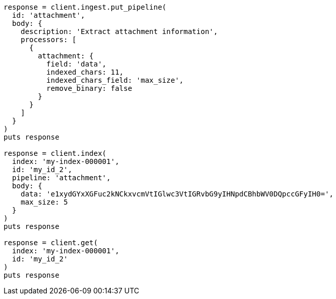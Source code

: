 [source, ruby]
----
response = client.ingest.put_pipeline(
  id: 'attachment',
  body: {
    description: 'Extract attachment information',
    processors: [
      {
        attachment: {
          field: 'data',
          indexed_chars: 11,
          indexed_chars_field: 'max_size',
          remove_binary: false
        }
      }
    ]
  }
)
puts response

response = client.index(
  index: 'my-index-000001',
  id: 'my_id_2',
  pipeline: 'attachment',
  body: {
    data: 'e1xydGYxXGFuc2kNCkxvcmVtIGlwc3VtIGRvbG9yIHNpdCBhbWV0DQpccGFyIH0=',
    max_size: 5
  }
)
puts response

response = client.get(
  index: 'my-index-000001',
  id: 'my_id_2'
)
puts response
----
